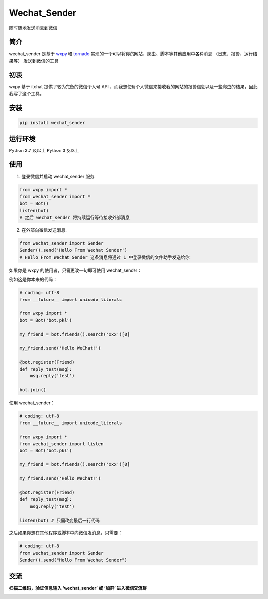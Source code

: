 Wechat\_Sender
==============

随时随地发送消息到微信

简介
----

wechat\_sender 是基于 `wxpy`_ 和 `tornado`_
实现的一个可以将你的网站、爬虫、脚本等其他应用中各种消息
（日志、报警、运行结果等） 发送到微信的工具

初衷
----

wxpy 基于 itchat 提供了较为完备的微信个人号 API
，而我想使用个人微信来接收我的网站的报警信息以及一些爬虫的结果，因此我写了这个工具。

安装
----

.. code:: python

    pip install wechat_sender

运行环境
--------

Python 2.7 及以上
Python 3 及以上


使用
----

1. 登录微信并启动 wechat_sender 服务.

.. code:: python

   from wxpy import *
   from wechat_sender import *
   bot = Bot()
   listen(bot)
   # 之后 wechat_sender 将持续运行等待接收外部消息

2. 在外部向微信发送消息.

.. code:: python

   from wechat_sender import Sender
   Sender().send('Hello From Wechat Sender')
   # Hello From Wechat Sender 这条消息将通过 1 中登录微信的文件助手发送给你


如果你是 wxpy 的使用者，只需更改一句即可使用 wechat\_sender：

例如这是你本来的代码：

.. code:: python

    # coding: utf-8
    from __future__ import unicode_literals

    from wxpy import *
    bot = Bot('bot.pkl')

    my_friend = bot.friends().search('xxx')[0]

    my_friend.send('Hello WeChat!')

    @bot.register(Friend)
    def reply_test(msg):
        msg.reply('test')

    bot.join()

使用 wechat\_sender：

.. code:: python

    # coding: utf-8
    from __future__ import unicode_literals

    from wxpy import *
    from wechat_sender import listen
    bot = Bot('bot.pkl')

    my_friend = bot.friends().search('xxx')[0]

    my_friend.send('Hello WeChat!')

    @bot.register(Friend)
    def reply_test(msg):
        msg.reply('test')

    listen(bot) # 只需改变最后一行代码

之后如果你想在其他程序或脚本中向微信发消息，只需要：

.. code:: python

    # coding: utf-8
    from wechat_sender import Sender
    Sender().send("Hello From Wechat Sender")


交流
----

**扫描二维码，验证信息输入 ‘wechat\_sender’ 或 ‘加群’ 进入微信交流群**

|screenshot|

.. _wxpy: https://github.com/youfou/wxpy
.. _tornado: https://github.com/tornadoweb/tornado

.. |screenshot| image:: https://raw.githubusercontent.com/bluedazzle/wechat_sender/master/qr.jpeg
